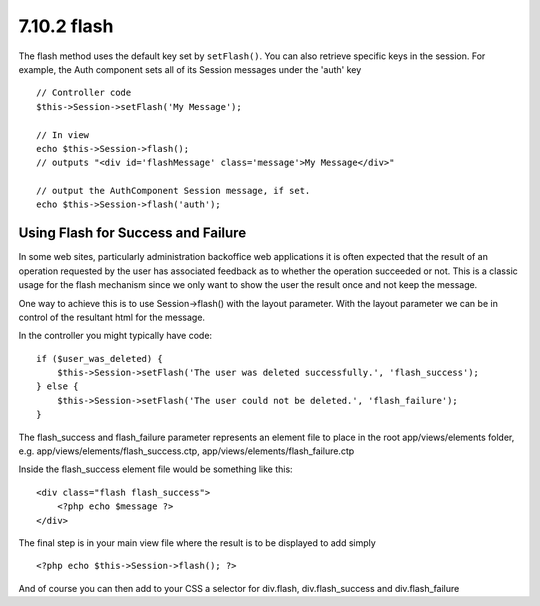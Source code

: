 7.10.2 flash
------------

The flash method uses the default key set by ``setFlash()``. You
can also retrieve specific keys in the session. For example, the
Auth component sets all of its Session messages under the 'auth'
key

::

    // Controller code
    $this->Session->setFlash('My Message');
    
    // In view
    echo $this->Session->flash();
    // outputs "<div id='flashMessage' class='message'>My Message</div>"
    
    // output the AuthComponent Session message, if set.
    echo $this->Session->flash('auth');

Using Flash for Success and Failure
~~~~~~~~~~~~~~~~~~~~~~~~~~~~~~~~~~~

In some web sites, particularly administration backoffice web
applications it is often expected that the result of an operation
requested by the user has associated feedback as to whether the
operation succeeded or not. This is a classic usage for the flash
mechanism since we only want to show the user the result once and
not keep the message.

One way to achieve this is to use Session->flash() with the layout
parameter. With the layout parameter we can be in control of the
resultant html for the message.

In the controller you might typically have code:

::

    if ($user_was_deleted) {
        $this->Session->setFlash('The user was deleted successfully.', 'flash_success');
    } else {
        $this->Session->setFlash('The user could not be deleted.', 'flash_failure');
    }

The flash\_success and flash\_failure parameter represents an
element file to place in the root app/views/elements folder, e.g.
app/views/elements/flash\_success.ctp,
app/views/elements/flash\_failure.ctp

Inside the flash\_success element file would be something like
this:

::

    <div class="flash flash_success">
        <?php echo $message ?>
    </div>

The final step is in your main view file where the result is to be
displayed to add simply

::

    <?php echo $this->Session->flash(); ?>

And of course you can then add to your CSS a selector for
div.flash, div.flash\_success and div.flash\_failure
